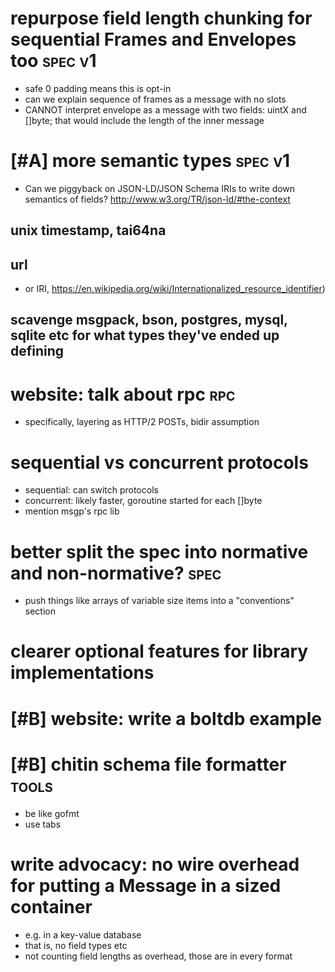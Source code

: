 * repurpose field length chunking for sequential Frames and Envelopes too :spec:v1:
- safe 0 padding means this is opt-in
- can we explain sequence of frames as a message with no slots
- CANNOT interpret envelope as a message with two fields: uintX and
  []byte; that would include the length of the inner message
* [#A] more semantic types					    :spec:v1:
- Can we piggyback on JSON-LD/JSON Schema IRIs to write down semantics
  of fields? http://www.w3.org/TR/json-ld/#the-context
** unix timestamp, tai64na
** url
- or IRI, https://en.wikipedia.org/wiki/Internationalized_resource_identifier)
** scavenge msgpack, bson, postgres, mysql, sqlite etc for what types they've ended up defining
* website: talk about rpc						:rpc:
- specifically, layering as HTTP/2 POSTs, bidir assumption
* sequential vs concurrent protocols
- sequential: can switch protocols
- concurrent: likely faster, goroutine started for each []byte
- mention msgp's rpc lib
* better split the spec into normative and non-normative?	       :spec:
- push things like arrays of variable size items into a "conventions"
  section
* clearer optional features for library implementations
* [#B] website: write a boltdb example
* [#B] chitin schema file formatter				      :tools:
- be like gofmt
- use tabs
* write advocacy: no wire overhead for putting a Message in a sized container
- e.g. in a key-value database
- that is, no field types etc
- not counting field lengths as overhead, those are in every format
